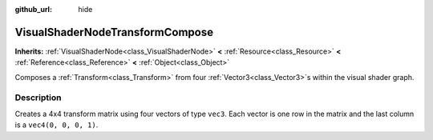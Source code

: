 :github_url: hide

.. Generated automatically by doc/tools/makerst.py in Godot's source tree.
.. DO NOT EDIT THIS FILE, but the VisualShaderNodeTransformCompose.xml source instead.
.. The source is found in doc/classes or modules/<name>/doc_classes.

.. _class_VisualShaderNodeTransformCompose:

VisualShaderNodeTransformCompose
================================

**Inherits:** :ref:`VisualShaderNode<class_VisualShaderNode>` **<** :ref:`Resource<class_Resource>` **<** :ref:`Reference<class_Reference>` **<** :ref:`Object<class_Object>`

Composes a :ref:`Transform<class_Transform>` from four :ref:`Vector3<class_Vector3>`\ s within the visual shader graph.

Description
-----------

Creates a 4x4 transform matrix using four vectors of type ``vec3``. Each vector is one row in the matrix and the last column is a ``vec4(0, 0, 0, 1)``.

